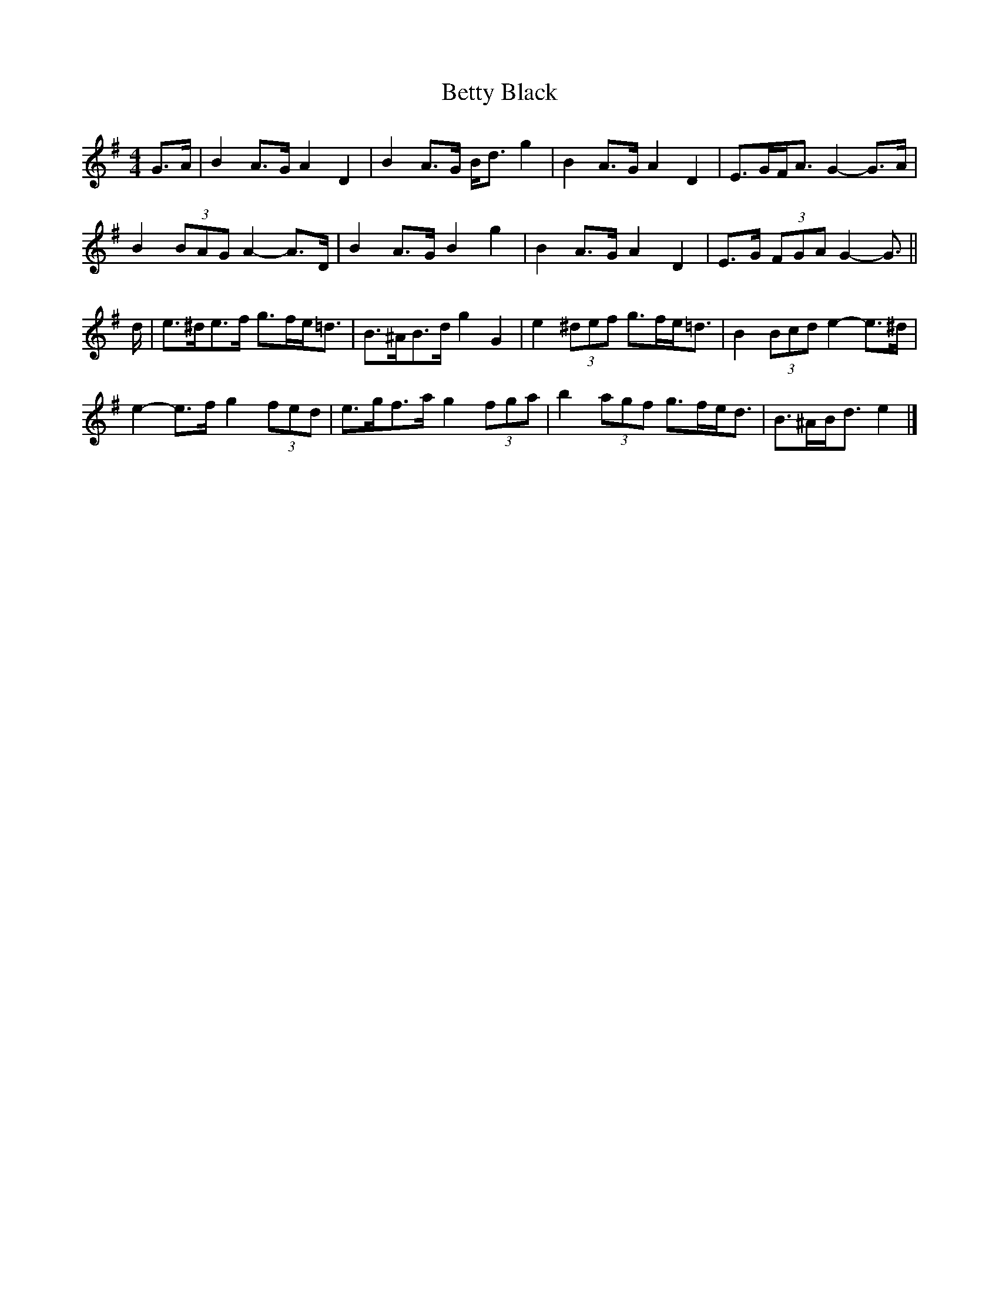 X: 1
T: Betty Black
Z: ceolachan
S: https://thesession.org/tunes/15956#setting30031
R: barndance
M: 4/4
L: 1/8
K: Gmaj
G>A |B2 A>G A2 D2 | B2 A>G B<d g2 | B2 A>G A2 D2 | E>GF<A G2- G>A |
B2 (3BAG A2- A>D | B2 A>G B2 g2 | B2 A>G A2 D2 | E>G (3FGA G2- G3/ ||
d/ |e>^de>f g>fe<=d | B>^AB>d g2 G2 | e2 (3^def g>fe<=d | B2 (3Bcd e2- e>^d |
e2- e>f g2 (3fed | e>gf>a g2 (3fga | b2 (3agf g>fe<d | B>^AB<d e2 |]
